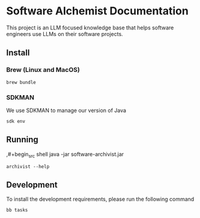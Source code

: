 * Software Alchemist Documentation

This project is an LLM focused knowledge base that helps software
engineers use LLMs on their software projects.

** Install

*** Brew (Linux and MacOS)

#+begin_src shell
brew bundle
#+end_src

*** SDKMAN

We use SDKMAN to manage our version of Java

#+BEGIN_SRC shell
sdk env
#+END_SRC


** Running

,#+begin_src shell
java -jar software-archivist.jar
#+end_src

#+begin_src shell
archivist --help
#+end_src

** Development

To install the development requirements, please run the following
command

#+begin_src shell
bb tasks
#+end_src
